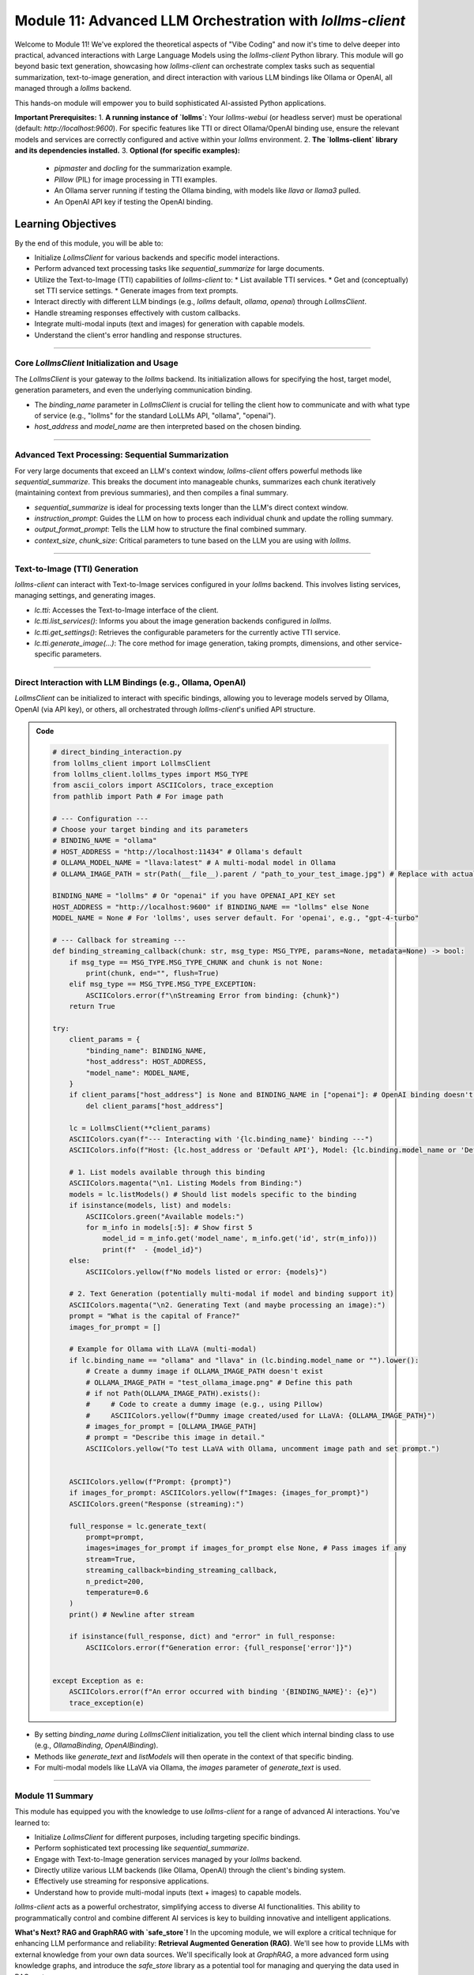 .. _module11-practical-llm-interaction:

==================================================================
Module 11: Advanced LLM Orchestration with `lollms-client`
==================================================================

Welcome to Module 11! We've explored the theoretical aspects of "Vibe Coding" and now it's time to delve deeper into practical, advanced interactions with Large Language Models using the `lollms-client` Python library. This module will go beyond basic text generation, showcasing how `lollms-client` can orchestrate complex tasks such as sequential summarization, text-to-image generation, and direct interaction with various LLM bindings like Ollama or OpenAI, all managed through a `lollms` backend.

This hands-on module will empower you to build sophisticated AI-assisted Python applications.

.. image:: ../_static/images/ai_orchestration.png
   :alt: A conductor (Python script) leading an orchestra of AI models and tools
   :width: 650px
   :align: center

**Important Prerequisites:**
1.  **A running instance of `lollms`:** Your `lollms-webui` (or headless server) must be operational (default: `http://localhost:9600`). For specific features like TTI or direct Ollama/OpenAI binding use, ensure the relevant models and services are correctly configured and active within your `lollms` environment.
2.  **The `lollms-client` library and its dependencies installed.**
3.  **Optional (for specific examples):**
    *   `pipmaster` and `docling` for the summarization example.
    *   `Pillow` (PIL) for image processing in TTI examples.
    *   An Ollama server running if testing the Ollama binding, with models like `llava` or `llama3` pulled.
    *   An OpenAI API key if testing the OpenAI binding.

Learning Objectives
-------------------

By the end of this module, you will be able to:

*   Initialize `LollmsClient` for various backends and specific model interactions.
*   Perform advanced text processing tasks like `sequential_summarize` for large documents.
*   Utilize the Text-to-Image (TTI) capabilities of `lollms-client` to:
    *   List available TTI services.
    *   Get and (conceptually) set TTI service settings.
    *   Generate images from text prompts.
*   Interact directly with different LLM bindings (e.g., `lollms` default, `ollama`, `openai`) through `LollmsClient`.
*   Handle streaming responses effectively with custom callbacks.
*   Integrate multi-modal inputs (text and images) for generation with capable models.
*   Understand the client's error handling and response structures.

----------------------------------------------------

Core `LollmsClient` Initialization and Usage
============================================

The `LollmsClient` is your gateway to the `lollms` backend. Its initialization allows for specifying the host, target model, generation parameters, and even the underlying communication binding.

.. code-block:: python
    # client_setup_example.py
    from lollms_client import LollmsClient, ELF_GENERATION_FORMAT
    from ascii_colors import ASCIIColors # For colored console output

    # Default lollms server
    LOLLMS_HOST = "http://localhost:9600"

    try:
        # Basic client for default lollms server interaction
        lc_default = LollmsClient(host_address=LOLLMS_HOST)
        ASCIIColors.green(f"Default client initialized for: {lc_default.host_address}")
        ASCIIColors.info(f"Using binding: {lc_default.binding_name}, Model: {lc_default.binding.model_name if lc_default.binding else 'N/A'}")

        # Example: Client targeting an Ollama binding (if lollms is configured to proxy it or client talks directly)
        # Ensure Ollama server is running, e.g., at http://localhost:11434
        # lc_ollama = LollmsClient(
        #     binding_name="ollama", # Instructs client to use OllamaBinding
        #     host_address="http://localhost:11434", # Ollama's direct address
        #     model_name="llama3:latest" # Specific model in Ollama
        # )
        # ASCIIColors.green(f"\nOllama client initialized for: {lc_ollama.host_address}")
        # ASCIIColors.info(f"Using binding: {lc_ollama.binding_name}, Model: {lc_ollama.binding.model_name}")

    except Exception as e:
        ASCIIColors.error(f"Error during client initialization: {e}")

*   The `binding_name` parameter in `LollmsClient` is crucial for telling the client how to communicate and with what type of service (e.g., "lollms" for the standard LoLLMs API, "ollama", "openai").
*   `host_address` and `model_name` are then interpreted based on the chosen binding.

----------------------------------------------------

Advanced Text Processing: Sequential Summarization
==================================================

For very large documents that exceed an LLM's context window, `lollms-client` offers powerful methods like `sequential_summarize`. This breaks the document into manageable chunks, summarizes each chunk iteratively (maintaining context from previous summaries), and then compiles a final summary.

.. code-block:: python
    # sequential_summarize_example.py
    from lollms_client import LollmsClient
    import pipmaster as pm
    from ascii_colors import ASCIIColors

    # Ensure docling is installed for document conversion
    if not pm.is_installed("docling"):
        ASCIIColors.info("Installing docling...")
        pm.install("docling")
    from docling.document_converter import DocumentConverter

    ASCIIColors.set_log_file("lollms_client_module_log.log") # Optional logging

    try:
        lc = LollmsClient() # Assumes default http://localhost:9600
        ASCIIColors.info("LollmsClient initialized for summarization.")

        # Example: Summarize an online PDF (ensure network access)
        # Replace with a URL of a text-heavy document or a long local text file
        # article_url = "https://arxiv.org/pdf/2109.09572" # Example ArXiv paper
        # For a local file, you'd read its content into article_text
        # For this example, let's use a long string to avoid external dependencies for running the snippet easily
        article_text = """
        The field of artificial intelligence (AI) has seen remarkable advancements in recent years,
        particularly in the domain of natural language processing (NLP). Large Language Models (LLMs)
        have emerged as powerful tools capable of understanding, generating, and manipulating human
        language with unprecedented fluency. This document explores the architecture of LLMs,
        focusing on the Transformer model which underpins many state-of-the-art systems.
        Transformers utilize a mechanism called self-attention, allowing them to weigh the
        importance of different parts of the input sequence when processing information.
        This enables them to handle long-range dependencies effectively.
        Training these models typically involves two stages: pre-training on vast unlabeled
        text corpora, followed by fine-tuning on smaller, task-specific datasets.
        The ethical implications of LLMs, including bias, misinformation, and potential misuse,
        are also critical areas of ongoing research and discussion. As LLMs become more integrated
        into various applications, ensuring their responsible development and deployment is paramount.
        Further research is needed to enhance their reasoning capabilities, reduce computational costs,
        and improve their factual accuracy and robustness against adversarial attacks.
        The development of smaller, more efficient models is also a key trend.
        """*5 # Multiply to make it longer for summarization demo

        ASCIIColors.info("Simulated article text loaded.")

        # Define the summarization prompt (instructions for the LLM for each chunk)
        # This prompt guides the LLM on what to extract or how to build the summary iteratively.
        summarization_instructions = """
        Please extract the key points and main arguments from this text chunk.
        Integrate this information with any summary content already provided in the memory.
        Focus on novel information presented in the current chunk.
        The goal is to build a comprehensive yet concise summary of the entire document.
        Maintain a neutral and objective tone.
        Output the updated summary.
        """

        # Define the final formatting prompt (how to structure the complete summary)
        final_report_instructions = """
        Compile the accumulated information into a final, coherent summary.
        Organize the summary into logical paragraphs.
        Ensure the summary flows well and captures all essential aspects of the document.
        Present the output as a single block of text.
        ## Final Summary
        [Place the comprehensive summary here]
        """
        ASCIIColors.info("Starting sequential summarization...")
        # Note: Adjust ctx_size and chunk_size based on your model's capabilities
        # and the nature of the document. Larger ctx_size for the LLM is generally better.
        # The 'chunk_size' here is for how DocumentConverter or lc breaks down the input text.
        summary_output = lc.sequential_summarize(
            full_text_content=article_text,
            instruction_prompt=summarization_instructions,
            output_format_prompt=final_report_instructions, # Use this for final formatting stage
            # text_format="markdown", # Not a direct param, output_format_prompt implies structure
            context_size=8192,  # LLM's context size
            chunk_size=2048,    # How text is chunked for LLM processing
            # bootstrap_chunk_size=1024, # For initial context building, if needed
            # bootstrap_steps=1,         # Number of bootstrap steps
            debug=False # Set to True for verbose output from lollms_client
        )

        ASCIIColors.green("\n--- Generated Summary ---")
        ASCIIColors.yellow(summary_output)

    except Exception as e:
        ASCIIColors.error(f"An error occurred during summarization: {e}")
        # from ascii_colors import trace_exception # Already imported if using from example
        # trace_exception(e) # For detailed traceback

*   `sequential_summarize` is ideal for processing texts longer than the LLM's direct context window.
*   `instruction_prompt`: Guides the LLM on how to process each individual chunk and update the rolling summary.
*   `output_format_prompt`: Tells the LLM how to structure the final combined summary.
*   `context_size`, `chunk_size`: Critical parameters to tune based on the LLM you are using with `lollms`.

----------------------------------------------------

Text-to-Image (TTI) Generation
==============================

`lollms-client` can interact with Text-to-Image services configured in your `lollms` backend. This involves listing services, managing settings, and generating images.

.. code-block:: python
    # tti_example.py
    from lollms_client import LollmsClient
    from ascii_colors import ASCIIColors, trace_exception
    from PIL import Image
    from pathlib import Path
    import io
    import os
    import platform # For os.name and platform.system()

    try:
        # Initialize LollmsClient, specifying the tti_binding_name if you want to
        # target a specific TTI binding configured in lollms.
        # If not specified, it might use a default or require selection.
        lc = LollmsClient(
            host_address="http://localhost:9600",
            tti_binding_name="lollms" # 'lollms' TTI binding often proxies to a service like Automatic1111, ComfyUI, etc.
                                      # Ensure this binding is active and configured in your lollms server.
        )

        if not lc.tti:
            ASCIIColors.error("TTI binding could not be initialized. Ensure 'lollms' TTI binding is active and configured in your LoLLMs server.")
            exit()

        # 1. List available TTI services (backends configured in lollms for image generation)
        ASCIIColors.cyan("\n--- Listing TTI Services ---")
        services = lc.tti.list_services()
        if services:
            ASCIIColors.green("Available TTI Services:")
            for i, service in enumerate(services):
                print(f"  {i+1}. Name: {service.get('name')}, Caption: {service.get('caption')}")
        else:
            ASCIIColors.yellow("No TTI services listed. Check lollms TTI configuration.")

        # 2. Get current TTI settings (template/schema for the active service)
        ASCIIColors.cyan("\n--- Getting Active TTI Settings ---")
        # This usually returns a settings template that shows what parameters are configurable.
        settings_template = lc.tti.get_settings()
        if isinstance(settings_template, list) and settings_template : # Template is a list of setting dicts
            ASCIIColors.green("Active TTI Settings Template:")
            for setting_item in settings_template[:5]: # Show first 5 for brevity
                print(f"  - Name: {setting_item.get('name')}, Type: {setting_item.get('type')}, Value: {setting_item.get('value')}, Help: {setting_item.get('help')}")
        elif not settings_template:
             ASCIIColors.yellow("No active TTI service or settings template configured on the server.")
        else:
            ASCIIColors.yellow(f"Could not retrieve TTI settings or format unexpected: {settings_template}")

        # 3. Generate an Image
        ASCIIColors.cyan("\n--- Generating Image ---")
        prompt = "A majestic owl with glowing eyes, perched on a mythical tree, fantasy art"
        negative_prompt = "blurry, ugly, low quality, watermark, text, human"
        width = 768
        height = 512
        
        # Ensure output directory exists
        output_dir = Path.home() / "Documents" / "lollms_generated_images"
        output_dir.mkdir(parents=True, exist_ok=True)
        output_filename = output_dir / "ai_fantasy_owl.png"

        ASCIIColors.info(f"Prompt: {prompt}")
        ASCIIColors.info(f"Output to: {output_filename}")

        image_bytes = lc.tti.generate_image(
            prompt=prompt,
            negative_prompt=negative_prompt,
            width=width,
            height=height,
            # Other parameters like 'seed', 'steps', 'cfg_scale' can be passed as kwargs
            # if supported by the active TTI service in lollms.
            # E.g., seed=12345
        )

        if image_bytes:
            ASCIIColors.green(f"Image generated successfully ({len(image_bytes)} bytes).")
            try:
                image = Image.open(io.BytesIO(image_bytes))
                image.save(output_filename)
                ASCIIColors.green(f"Image saved as {output_filename}")
                # Attempt to open the image
                if os.name == 'nt': os.startfile(output_filename)
                elif platform.system() == "Darwin": subprocess.call(["open", output_filename])
                elif os.name == 'posix': subprocess.call(["xdg-open", output_filename])
            except Exception as e_save:
                ASCIIColors.error(f"Error processing or saving image: {e_save}")
        else:
            ASCIIColors.red("Image generation failed (returned empty bytes). Check lollms server logs.")

    except Exception as e:
        ASCIIColors.error(f"An TTI-related error occurred: {e}")
        trace_exception(e)

*   `lc.tti`: Accesses the Text-to-Image interface of the client.
*   `lc.tti.list_services()`: Informs you about the image generation backends configured in `lollms`.
*   `lc.tti.get_settings()`: Retrieves the configurable parameters for the currently active TTI service.
*   `lc.tti.generate_image(...)`: The core method for image generation, taking prompts, dimensions, and other service-specific parameters.

----------------------------------------------------

Direct Interaction with LLM Bindings (e.g., Ollama, OpenAI)
===========================================================

`LollmsClient` can be initialized to interact with specific bindings, allowing you to leverage models served by Ollama, OpenAI (via API key), or others, all orchestrated through `lollms-client`'s unified API structure.

.. admonition:: Code
   :class: dropdown

   .. code-block:: python
    
        # direct_binding_interaction.py
        from lollms_client import LollmsClient
        from lollms_client.lollms_types import MSG_TYPE
        from ascii_colors import ASCIIColors, trace_exception
        from pathlib import Path # For image path

        # --- Configuration ---
        # Choose your target binding and its parameters
        # BINDING_NAME = "ollama"
        # HOST_ADDRESS = "http://localhost:11434" # Ollama's default
        # OLLAMA_MODEL_NAME = "llava:latest" # A multi-modal model in Ollama
        # OLLAMA_IMAGE_PATH = str(Path(__file__).parent / "path_to_your_test_image.jpg") # Replace with actual image path

        BINDING_NAME = "lollms" # Or "openai" if you have OPENAI_API_KEY set
        HOST_ADDRESS = "http://localhost:9600" if BINDING_NAME == "lollms" else None
        MODEL_NAME = None # For 'lollms', uses server default. For 'openai', e.g., "gpt-4-turbo"

        # --- Callback for streaming ---
        def binding_streaming_callback(chunk: str, msg_type: MSG_TYPE, params=None, metadata=None) -> bool:
            if msg_type == MSG_TYPE.MSG_TYPE_CHUNK and chunk is not None:
                print(chunk, end="", flush=True)
            elif msg_type == MSG_TYPE.MSG_TYPE_EXCEPTION:
                ASCIIColors.error(f"\nStreaming Error from binding: {chunk}")
            return True

        try:
            client_params = {
                "binding_name": BINDING_NAME,
                "host_address": HOST_ADDRESS,
                "model_name": MODEL_NAME,
            }
            if client_params["host_address"] is None and BINDING_NAME in ["openai"]: # OpenAI binding doesn't need host if using official API
                del client_params["host_address"]
            
            lc = LollmsClient(**client_params)
            ASCIIColors.cyan(f"--- Interacting with '{lc.binding_name}' binding ---")
            ASCIIColors.info(f"Host: {lc.host_address or 'Default API'}, Model: {lc.binding.model_name or 'Default'}")

            # 1. List models available through this binding
            ASCIIColors.magenta("\n1. Listing Models from Binding:")
            models = lc.listModels() # Should list models specific to the binding
            if isinstance(models, list) and models:
                ASCIIColors.green("Available models:")
                for m_info in models[:5]: # Show first 5
                    model_id = m_info.get('model_name', m_info.get('id', str(m_info)))
                    print(f"  - {model_id}")
            else:
                ASCIIColors.yellow(f"No models listed or error: {models}")

            # 2. Text Generation (potentially multi-modal if model and binding support it)
            ASCIIColors.magenta("\n2. Generating Text (and maybe processing an image):")
            prompt = "What is the capital of France?"
            images_for_prompt = []

            # Example for Ollama with LLaVA (multi-modal)
            if lc.binding_name == "ollama" and "llava" in (lc.binding.model_name or "").lower():
                # Create a dummy image if OLLAMA_IMAGE_PATH doesn't exist
                # OLLAMA_IMAGE_PATH = "test_ollama_image.png" # Define this path
                # if not Path(OLLAMA_IMAGE_PATH).exists():
                #     # Code to create a dummy image (e.g., using Pillow)
                #     ASCIIColors.yellow(f"Dummy image created/used for LLaVA: {OLLAMA_IMAGE_PATH}")
                # images_for_prompt = [OLLAMA_IMAGE_PATH]
                # prompt = "Describe this image in detail."
                ASCIIColors.yellow("To test LLaVA with Ollama, uncomment image path and set prompt.")


            ASCIIColors.yellow(f"Prompt: {prompt}")
            if images_for_prompt: ASCIIColors.yellow(f"Images: {images_for_prompt}")
            ASCIIColors.green("Response (streaming):")

            full_response = lc.generate_text(
                prompt=prompt,
                images=images_for_prompt if images_for_prompt else None, # Pass images if any
                stream=True,
                streaming_callback=binding_streaming_callback,
                n_predict=200,
                temperature=0.6
            )
            print() # Newline after stream

            if isinstance(full_response, dict) and "error" in full_response:
                ASCIIColors.error(f"Generation error: {full_response['error']}")


        except Exception as e:
            ASCIIColors.error(f"An error occurred with binding '{BINDING_NAME}': {e}")
            trace_exception(e)

*   By setting `binding_name` during `LollmsClient` initialization, you tell the client which internal binding class to use (e.g., `OllamaBinding`, `OpenAIBinding`).
*   Methods like `generate_text` and `listModels` will then operate in the context of that specific binding.
*   For multi-modal models like LLaVA via Ollama, the `images` parameter of `generate_text` is used.

----------------------------------------------------

Module 11 Summary
=================

This module has equipped you with the knowledge to use `lollms-client` for a range of advanced AI interactions. You've learned to:

*   Initialize `LollmsClient` for different purposes, including targeting specific bindings.
*   Perform sophisticated text processing like `sequential_summarize`.
*   Engage with Text-to-Image generation services managed by your `lollms` backend.
*   Directly utilize various LLM backends (like Ollama, OpenAI) through the client's binding system.
*   Effectively use streaming for responsive applications.
*   Understand how to provide multi-modal inputs (text + images) to capable models.

`lollms-client` acts as a powerful orchestrator, simplifying access to diverse AI functionalities. This ability to programmatically control and combine different AI services is key to building innovative and intelligent applications.

**What's Next? RAG and GraphRAG with `safe_store`!**
In the upcoming module, we will explore a critical technique for enhancing LLM performance and reliability: **Retrieval Augmented Generation (RAG)**. We'll see how to provide LLMs with external knowledge from your own data sources. We'll specifically look at `GraphRAG`, a more advanced form using knowledge graphs, and introduce the `safe_store` library as a potential tool for managing and querying the data used in RAG systems.

Prepare to make your LLMs smarter with custom knowledge in :ref:`module12-rag-graphrag-safestore`!